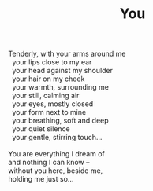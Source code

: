 :PROPERTIES:
:ID:       BADD17DE-7E4D-4772-A31F-10AC8C852771
:SLUG:     you
:LOCATION: Tempe Bahá'í Center, Arizona
:EDITED:   [2005-05-02 Mon]
:END:
#+filetags: :poetry:
#+title: You

#+BEGIN_VERSE
Tenderly, with your arms around me
  your lips close to my ear
  your head against my shoulder
  your hair on my cheek
  your warmth, surrounding me
  your still, calming air
  your eyes, mostly closed
  your form next to mine
  your breathing, soft and deep
  your quiet silence
  your gentle, stirring touch...

You are everything I dream of
and nothing I can know --
without you here, beside me,
holding me just so...
#+END_VERSE
